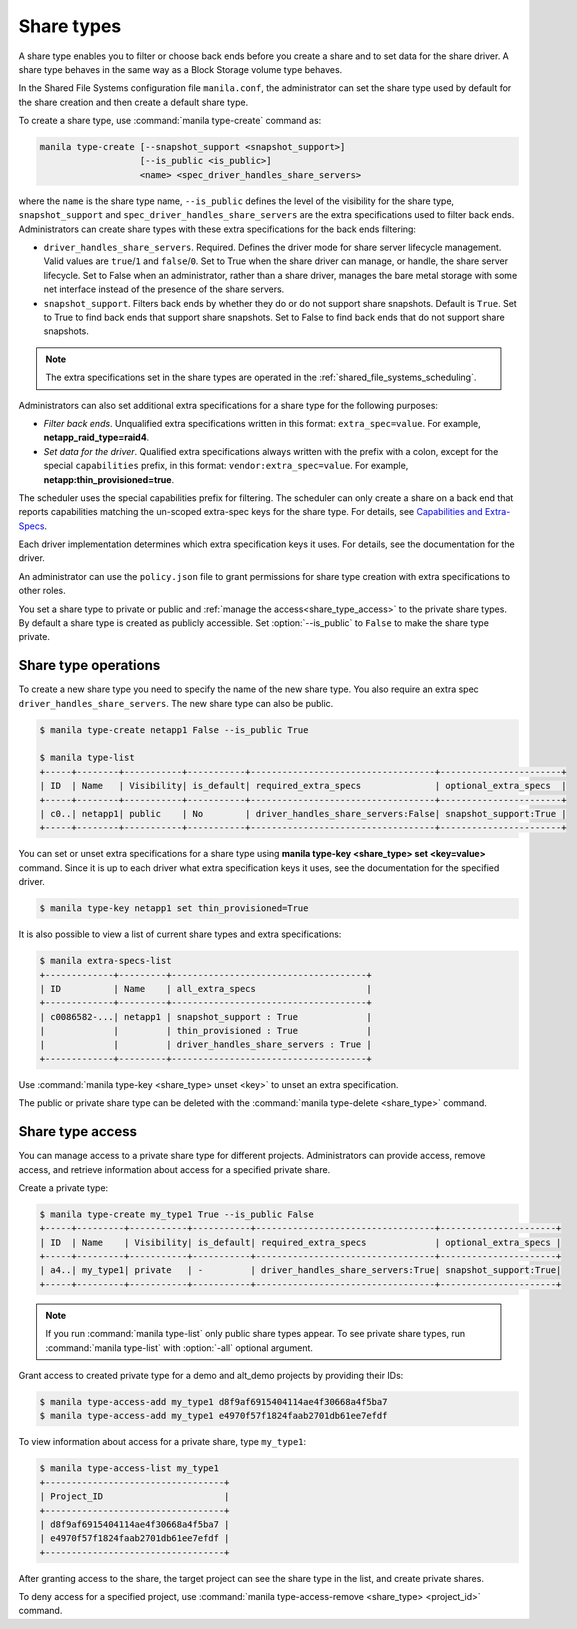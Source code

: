 .. _shared_file_systems_share_types:

===========
Share types
===========

A share type enables you to filter or choose back ends before you create a
share and to set data for the share driver. A share type behaves in the same
way as a Block Storage volume type behaves.

In the Shared File Systems configuration file ``manila.conf``, the
administrator can set the share type used by default for the share creation
and then create a default share type.

To create a share type, use :command:`manila type-create` command as:

.. code-block:: console

   manila type-create [--snapshot_support <snapshot_support>]
                      [--is_public <is_public>]
                      <name> <spec_driver_handles_share_servers>

where the ``name`` is the share type name, ``--is_public`` defines the level of
the visibility for the share type, ``snapshot_support`` and
``spec_driver_handles_share_servers`` are the extra specifications used to
filter back ends. Administrators can create share types with these extra
specifications for the back ends filtering:

- ``driver_handles_share_servers``. Required. Defines the driver mode for share
  server lifecycle management. Valid values are ``true``/``1`` and
  ``false``/``0``.
  Set to True when the share driver can manage, or handle, the share server
  lifecycle.
  Set to False when an administrator, rather than a share driver, manages
  the bare metal storage with some net interface instead of the presence
  of the share servers.

- ``snapshot_support``. Filters back ends by whether they do or do not support
  share snapshots. Default is ``True``.
  Set to True to find back ends that support share snapshots.
  Set to False to find back ends that do not support share snapshots.

.. note::

   The extra specifications set in the share types are operated in the
   :ref:`shared_file_systems_scheduling`.

Administrators can also set additional extra specifications for a share type
for the following purposes:

- *Filter back ends*. Unqualified extra specifications written in
  this format: ``extra_spec=value``. For example, **netapp_raid_type=raid4**.

- *Set data for the driver*. Qualified extra specifications always written
  with the prefix with a colon, except for the special ``capabilities``
  prefix, in this format: ``vendor:extra_spec=value``. For example,
  **netapp:thin_provisioned=true**.

The scheduler uses the special capabilities prefix for filtering. The scheduler
can only create a share on a back end that reports capabilities matching the
un-scoped extra-spec keys for the share type. For details, see `Capabilities
and Extra-Specs <http://docs.openstack.org/developer/manila/devref/
capabilities_and_extra_specs.html>`_.

Each driver implementation determines which extra specification keys it uses.
For details, see the documentation for the driver.

An administrator can use the ``policy.json`` file to grant permissions for
share type creation with extra specifications to other roles.

You set a share type to private or public and
:ref:`manage the access<share_type_access>` to the private share types. By
default a share type is created as publicly accessible. Set
:option:`--is_public` to ``False`` to make the share type private.

Share type operations
---------------------

To create a new share type you need to specify the name of the new share
type. You also require an extra spec ``driver_handles_share_servers``.
The new share type can also be public.

.. code-block:: console

   $ manila type-create netapp1 False --is_public True

   $ manila type-list
   +-----+--------+-----------+-----------+-----------------------------------+-----------------------+
   | ID  | Name   | Visibility| is_default| required_extra_specs              | optional_extra_specs  |
   +-----+--------+-----------+-----------+-----------------------------------+-----------------------+
   | c0..| netapp1| public    | No        | driver_handles_share_servers:False| snapshot_support:True |
   +-----+--------+-----------+-----------+-----------------------------------+-----------------------+

You can set or unset extra specifications for a share type
using **manila type-key <share_type> set <key=value>** command. Since it is up
to each driver what extra specification keys it uses, see the documentation
for the specified driver.

.. code-block:: console

   $ manila type-key netapp1 set thin_provisioned=True

It is also possible to view a list of current share types and extra
specifications:

.. code-block:: console

   $ manila extra-specs-list
   +-------------+---------+-------------------------------------+
   | ID          | Name    | all_extra_specs                     |
   +-------------+---------+-------------------------------------+
   | c0086582-...| netapp1 | snapshot_support : True             |
   |             |         | thin_provisioned : True             |
   |             |         | driver_handles_share_servers : True |
   +-------------+---------+-------------------------------------+

Use :command:`manila type-key <share_type> unset <key>` to unset an extra
specification.

The public or private share type can be deleted with the
:command:`manila type-delete <share_type>` command.

.. _share_type_access:

Share type access
-----------------

You can manage access to a private share type for different projects.
Administrators can provide access, remove access, and retrieve
information about access for a specified private share.

Create a private type:

.. code-block:: console

   $ manila type-create my_type1 True --is_public False
   +-----+---------+-----------+-----------+----------------------------------+----------------------+
   | ID  | Name    | Visibility| is_default| required_extra_specs             | optional_extra_specs |
   +-----+---------+-----------+-----------+----------------------------------+----------------------+
   | a4..| my_type1| private   | -         | driver_handles_share_servers:True| snapshot_support:True|
   +-----+---------+-----------+-----------+----------------------------------+----------------------+

.. note::

   If you run :command:`manila type-list` only public share types appear.
   To see private share types, run :command:`manila type-list` with
   :option:`-all` optional argument.

Grant access to created private type for a demo and alt_demo projects
by providing their IDs:

.. code-block:: console

   $ manila type-access-add my_type1 d8f9af6915404114ae4f30668a4f5ba7
   $ manila type-access-add my_type1 e4970f57f1824faab2701db61ee7efdf

To view information about access for a private share, type ``my_type1``:

.. code-block:: console

   $ manila type-access-list my_type1
   +----------------------------------+
   | Project_ID                       |
   +----------------------------------+
   | d8f9af6915404114ae4f30668a4f5ba7 |
   | e4970f57f1824faab2701db61ee7efdf |
   +----------------------------------+

After granting access to the share, the target project
can see the share type in the list, and create private
shares.

To deny access for a specified project, use
:command:`manila type-access-remove <share_type> <project_id>` command.
